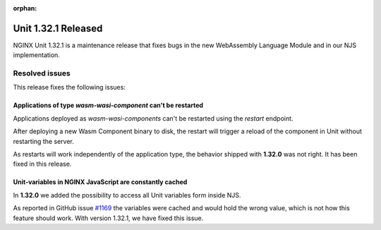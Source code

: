 :orphan:

####################
Unit 1.32.1 Released
####################

NGINX Unit 1.32.1 is a maintenance release that fixes bugs in the new WebAssembly Language Module and in our NJS implementation.

===============
Resolved issues
===============

This release fixes the following issues:

**************************************************************
Applications of type `wasm-wasi-component` can't be restarted
**************************************************************

Applications deployed as `wasm-wasi-components` can't be restarted using the `restart` endpoint.

After deploying a new Wasm Component binary to disk, the restart will trigger a reload of the component in Unit without restarting the server.

As restarts will work independently of the application type, the behavior shipped with **1.32.0** was not right. It has been fixed in this release.


************************************************************
Unit-variables in NGINX JavaScript are constantly cached
************************************************************

In **1.32.0** we added the possibility to access all Unit variables form inside NJS.

As reported in GitHub issue `#1169 <https://github.com/nginx/unit/issues/1169>`__ the variables were cached and would hold the wrong value, which is not how this feature should work. With version 1.32.1, we have fixed this issue.
